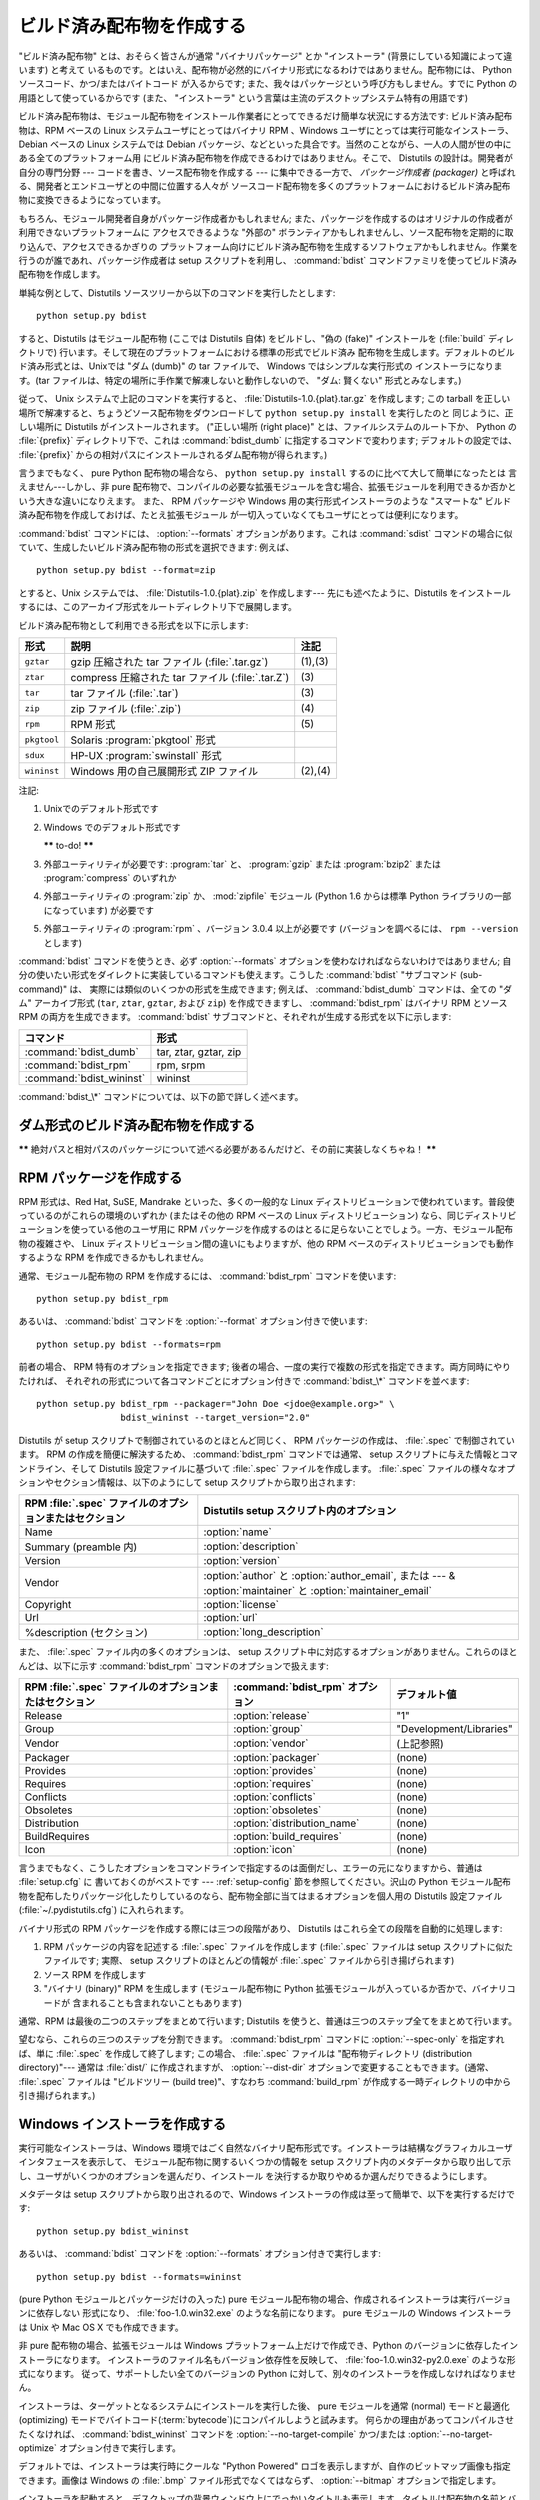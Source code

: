 .. _built-dist:

**************************
ビルド済み配布物を作成する
**************************

"ビルド済み配布物" とは、おそらく皆さんが通常 "バイナリパッケージ" とか "インストーラ" (背景にしている知識によって違います) と考えて
いるものです。とはいえ、配布物が必然的にバイナリ形式になるわけではありません。配布物には、 Python ソースコード、かつ/またはバイトコード
が入るからです; また、我々はパッケージという呼び方もしません。すでに Python の用語として使っているからです (また、 "インストーラ"
という言葉は主流のデスクトップシステム特有の用語です)

ビルド済み配布物は、モジュール配布物をインストール作業者にとってできるだけ簡単な状況にする方法です: ビルド済み配布物は、RPM ベースの Linux
システムユーザにとってはバイナリ RPM 、Windows ユーザにとっては実行可能なインストーラ、 Debian ベースの Linux システムでは
Debian パッケージ、などといった具合です。当然のことながら、一人の人間が世の中にある全てのプラットフォーム用
にビルド済み配布物を作成できるわけではありません。そこで、 Distutils の設計は。開発者が自分の専門分野 --- コードを書き、ソース配布物を作成する
--- に集中できる一方で、 *パッケージ作成者 (packager)* と呼ばれる、開発者とエンドユーザとの中間に位置する人々が
ソースコード配布物を多くのプラットフォームにおけるビルド済み配布物に変換できるようになっています。

もちろん、モジュール開発者自身がパッケージ作成者かもしれません; また、パッケージを作成するのはオリジナルの作成者が利用できないプラットフォームに
アクセスできるような "外部の" ボランティアかもしれませんし、ソース配布物を定期的に取り込んで、アクセスできるかぎりの
プラットフォーム向けにビルド済み配布物を生成するソフトウェアかもしれません。作業を行うのが誰であれ、パッケージ作成者は setup  スクリプトを利用し、
:command:`bdist` コマンドファミリを使ってビルド済み配布物を作成します。

単純な例として、Distutils ソースツリーから以下のコマンドを実行したとします::

   python setup.py bdist

すると、Distutils はモジュール配布物 (ここでは Distutils 自体) をビルドし、"偽の (fake)" インストールを
(:file:`build` ディレクトリで) 行います。そして現在のプラットフォームにおける標準の形式でビルド済み
配布物を生成します。デフォルトのビルド済み形式とは、Unixでは "ダム (dumb)" の tar ファイルで、 Windows ではシンプルな実行形式の
インストーラになります。(tar ファイルは、特定の場所に手作業で解凍しないと動作しないので、 "ダム: 賢くない" 形式とみなします。)

従って、 Unix システムで上記のコマンドを実行すると、 :file:`Distutils-1.0.{plat}.tar.gz` を作成します;  この
tarball を正しい場所で解凍すると、ちょうどソース配布物をダウンロードして ``python setup.py install`` を実行したのと
同じように、正しい場所に Distutils がインストールされます。 ("正しい場所 (right place)" とは、ファイルシステムのルート下か、
Python の :file:`{prefix}` ディレクトリ下で、これは :command:`bdist_dumb` に指定するコマンドで変わります;
デフォルトの設定では、 :file:`{prefix}` からの相対パスにインストールされるダム配布物が得られます。)

言うまでもなく、 pure Python 配布物の場合なら、 ``python setup.py install`` するのに比べて大して簡単になったとは
言えません---しかし、非 pure 配布物で、コンパイルの必要な拡張モジュールを含む場合、拡張モジュールを利用できるか否かという大きな違いになりえます。
また、 RPM パッケージや Windows 用の実行形式インストーラのような "スマートな" ビルド済み配布物を作成しておけば、たとえ拡張モジュール
が一切入っていなくてもユーザにとっては便利になります。

:command:`bdist` コマンドには、 :option:`--formats` オプションがあります。これは :command:`sdist`
コマンドの場合に似ていて、生成したいビルド済み配布物の形式を選択できます: 例えば、 ::

   python setup.py bdist --format=zip

とすると、Unix システムでは、 :file:`Distutils-1.0.{plat}.zip` を作成します--- 先にも述べたように、Distutils
をインストールするには、このアーカイブ形式をルートディレクトリ下で展開します。

.. %

ビルド済み配布物として利用できる形式を以下に示します:

+-------------+---------------------------------------+---------+
| 形式        | 説明                                  | 注記    |
+=============+=======================================+=========+
| ``gztar``   | gzip 圧縮された tar ファイル          | (1),(3) |
|             | (:file:`.tar.gz`)                     |         |
+-------------+---------------------------------------+---------+
| ``ztar``    | compress 圧縮された tar ファイル      | \(3)    |
|             | (:file:`.tar.Z`)                      |         |
+-------------+---------------------------------------+---------+
| ``tar``     | tar ファイル (:file:`.tar`)           | \(3)    |
+-------------+---------------------------------------+---------+
| ``zip``     | zip ファイル (:file:`.zip`)           | \(4)    |
+-------------+---------------------------------------+---------+
| ``rpm``     | RPM 形式                              | \(5)    |
+-------------+---------------------------------------+---------+
| ``pkgtool`` | Solaris :program:`pkgtool` 形式       |         |
+-------------+---------------------------------------+---------+
| ``sdux``    | HP-UX :program:`swinstall` 形式       |         |
+-------------+---------------------------------------+---------+
| ``wininst`` | Windows 用の自己展開形式 ZIP ファイル | (2),(4) |
+-------------+---------------------------------------+---------+

注記:

(1)
   Unixでのデフォルト形式です

(2)
   Windows でのデフォルト形式です

   **\*\*** to-do! **\*\***

(3)
   外部ユーティリティが必要です: :program:`tar` と、 :program:`gzip` または :program:`bzip2` または
   :program:`compress` のいずれか

(4)
   外部ユーティリティの :program:`zip` か、 :mod:`zipfile`  モジュール (Python 1.6 からは標準 Python
   ライブラリの一部になっています) が必要です

(5)
   外部ユーティリティの :program:`rpm` 、バージョン 3.0.4  以上が必要です (バージョンを調べるには、 ``rpm --version``
   とします)

:command:`bdist` コマンドを使うとき、必ず :option:`--formats`  オプションを使わなければならないわけではありません;
自分の使いたい形式をダイレクトに実装しているコマンドも使えます。こうした :command:`bdist` "サブコマンド (sub-command)" は、
実際には類似のいくつかの形式を生成できます; 例えば、 :command:`bdist_dumb` コマンドは、全ての "ダム" アーカイブ形式
(``tar``, ``ztar``, ``gztar``, および ``zip``) を作成できますし、 :command:`bdist_rpm` はバイナリ
RPM とソース RPM の両方を生成できます。 :command:`bdist` サブコマンドと、それぞれが生成する形式を以下に示します:

+--------------------------+-----------------------+
| コマンド                 | 形式                  |
+==========================+=======================+
| :command:`bdist_dumb`    | tar, ztar, gztar, zip |
+--------------------------+-----------------------+
| :command:`bdist_rpm`     | rpm, srpm             |
+--------------------------+-----------------------+
| :command:`bdist_wininst` | wininst               |
+--------------------------+-----------------------+

:command:`bdist_\*` コマンドについては、以下の節で詳しく述べます。


.. _creating-dumb:

ダム形式のビルド済み配布物を作成する
====================================

**\*\*** 絶対パスと相対パスのパッケージについて述べる必要があるんだけど、その前に実装しなくちゃね！ **\*\***


.. _creating-rpms:

RPM パッケージを作成する
========================

RPM 形式は、Red Hat, SuSE, Mandrake といった、多くの一般的な Linux
ディストリビューションで使われています。普段使っているのがこれらの環境のいずれか (またはその他の RPM ベースの Linux  ディストリビューション)
なら、同じディストリビューションを使っている他のユーザ用に RPM パッケージを作成するのはとるに足らないことでしょう。一方、モジュール配布物の複雑さや、
Linux ディストリビューション間の違いにもよりますが、他の RPM ベースのディストリビューションでも動作するような RPM
を作成できるかもしれません。

通常、モジュール配布物の RPM を作成するには、 :command:`bdist_rpm`  コマンドを使います::

   python setup.py bdist_rpm

あるいは、 :command:`bdist` コマンドを :option:`--format`  オプション付きで使います::

   python setup.py bdist --formats=rpm

前者の場合、 RPM 特有のオプションを指定できます; 後者の場合、一度の実行で複数の形式を指定できます。両方同時にやりたければ、
それぞれの形式について各コマンドごとにオプション付きで :command:`bdist_\*` コマンドを並べます::

   python setup.py bdist_rpm --packager="John Doe <jdoe@example.org>" \
                   bdist_wininst --target_version="2.0"

Distutils が setup スクリプトで制御されているのとほとんど同じく、 RPM パッケージの作成は、 :file:`.spec`
で制御されています。 RPM の作成を簡便に解決するため、 :command:`bdist_rpm` コマンドでは通常、 setup
スクリプトに与えた情報とコマンドライン、そして Distutils 設定ファイルに基づいて :file:`.spec` ファイルを作成します。
:file:`.spec` ファイルの様々なオプションやセクション情報は、以下のようにして setup スクリプトから取り出されます:

+--------------------------------------------------------+---------------------------------------------+
| RPM :file:`.spec` ファイルのオプションまたはセクション | Distutils setup スクリプト内のオプション    |
+========================================================+=============================================+
| Name                                                   | :option:`name`                              |
+--------------------------------------------------------+---------------------------------------------+
| Summary (preamble 内)                                  | :option:`description`                       |
+--------------------------------------------------------+---------------------------------------------+
| Version                                                | :option:`version`                           |
+--------------------------------------------------------+---------------------------------------------+
| Vendor                                                 | :option:`author` と :option:`author_email`, |
|                                                        | または  --- & :option:`maintainer` と       |
|                                                        | :option:`maintainer_email`                  |
+--------------------------------------------------------+---------------------------------------------+
| Copyright                                              | :option:`license`                           |
+--------------------------------------------------------+---------------------------------------------+
| Url                                                    | :option:`url`                               |
+--------------------------------------------------------+---------------------------------------------+
| %description (セクション)                              | :option:`long_description`                  |
+--------------------------------------------------------+---------------------------------------------+

また、 :file:`.spec` ファイル内の多くのオプションは、 setup スクリプト中に対応するオプションがありません。これらのほとんどは、以下に示す
:command:`bdist_rpm` コマンドのオプションで扱えます:

+--------------------------------------+---------------------------------+-------------------------+
| RPM :file:`.spec`                    | :command:`bdist_rpm` オプション | デフォルト値            |
| ファイルのオプションまたはセクション |                                 |                         |
+======================================+=================================+=========================+
| Release                              | :option:`release`               | "1"                     |
+--------------------------------------+---------------------------------+-------------------------+
| Group                                | :option:`group`                 | "Development/Libraries" |
+--------------------------------------+---------------------------------+-------------------------+
| Vendor                               | :option:`vendor`                | (上記参照)              |
+--------------------------------------+---------------------------------+-------------------------+
| Packager                             | :option:`packager`              | (none)                  |
+--------------------------------------+---------------------------------+-------------------------+
| Provides                             | :option:`provides`              | (none)                  |
+--------------------------------------+---------------------------------+-------------------------+
| Requires                             | :option:`requires`              | (none)                  |
+--------------------------------------+---------------------------------+-------------------------+
| Conflicts                            | :option:`conflicts`             | (none)                  |
+--------------------------------------+---------------------------------+-------------------------+
| Obsoletes                            | :option:`obsoletes`             | (none)                  |
+--------------------------------------+---------------------------------+-------------------------+
| Distribution                         | :option:`distribution_name`     | (none)                  |
+--------------------------------------+---------------------------------+-------------------------+
| BuildRequires                        | :option:`build_requires`        | (none)                  |
+--------------------------------------+---------------------------------+-------------------------+
| Icon                                 | :option:`icon`                  | (none)                  |
+--------------------------------------+---------------------------------+-------------------------+

言うまでもなく、こうしたオプションをコマンドラインで指定するのは面倒だし、エラーの元になりますから、普通は :file:`setup.cfg` に
書いておくのがベストです ---  :ref:`setup-config` 節を参照してください。沢山の Python
モジュール配布物を配布したりパッケージ化したりしているのなら、配布物全部に当てはまるオプションを個人用の Distutils 設定ファイル
(:file:`~/.pydistutils.cfg`) に入れられます。

バイナリ形式の RPM パッケージを作成する際には三つの段階があり、 Distutils はこれら全ての段階を自動的に処理します:

#. RPM パッケージの内容を記述する :file:`.spec` ファイルを作成します (:file:`.spec` ファイルは setup
   スクリプトに似たファイルです; 実際、 setup スクリプトのほとんどの情報が :file:`.spec` ファイルから引き揚げられます)

#. ソース RPM を作成します

#. "バイナリ (binary)" RPM を生成します (モジュール配布物に Python 拡張モジュールが入っているか否かで、バイナリコードが
   含まれることも含まれないこともあります)

通常、RPM は最後の二つのステップをまとめて行います; Distutils を使うと、普通は三つのステップ全てをまとめて行います。

望むなら、これらの三つのステップを分割できます。 :command:`bdist_rpm`  コマンドに :option:`--spec-only`
を指定すれば、単に :file:`.spec` を作成して終了します; この場合、 :file:`.spec` ファイルは "配布物ディレクトリ
(distribution directory)"--- 通常は :file:`dist/` に作成されますが、 :option:`--dist-dir`
オプションで変更することもできます。(通常、 :file:`.spec` ファイルは "ビルドツリー (build tree)"、すなわち
:command:`build_rpm` が作成する一時ディレクトリの中から引き揚げられます。)

.. % \XXX{この機能はまだ実装されていません---必要なの?!}
.. % 自作の \file{.spec} ファイルを \longprogramopt{spec-file} オプションで
.. % 指定することもできます; \longprogramopt{spec-only} と併せて利用すれば、
.. % \file{.spec} ファイルを手作業でカスタマイズする機会が生まれます:
.. %
.. % begin{verbatim}
.. % > python setup.py bdist_rpm --spec-only
.. % # ... dist/FooBar-1.0.spec を編集
.. % > python setup.py bdist_rpm --spec-file=dist/FooBar-1.0.spec
.. % end{verbatim}
.. %
.. % (とはいえ、\file{.spec} の内容をカスタマイズしたいのなら、
.. % 標準の \command{bdist\_rpm} を上書きして、自分の思い通りに
.. % \file{.spec} ファイルを書かせる方がおそらくましでしょう。)


.. _creating-wininst:

Windows インストーラを作成する
==============================

実行可能なインストーラは、Windows 環境ではごく自然なバイナリ配布形式です。インストーラは結構なグラフィカルユーザインタフェースを表示して、
モジュール配布物に関するいくつかの情報を setup スクリプト内のメタデータから取り出して示し、ユーザがいくつかのオプションを選んだり、インストール
を決行するか取りやめるか選んだりできるようにします。

メタデータは setup スクリプトから取り出されるので、Windows インストーラの作成は至って簡単で、以下を実行するだけです::

   python setup.py bdist_wininst

あるいは、 :command:`bdist` コマンドを :option:`--formats`  オプション付きで実行します::

   python setup.py bdist --formats=wininst

(pure Python モジュールとパッケージだけの入った) pure モジュール配布物の場合、作成されるインストーラは実行バージョンに依存しない
形式になり、 :file:`foo-1.0.win32.exe` のような名前になります。 pure モジュールの Windows インストーラは Unix や
Mac OS X でも作成できます。

非 pure 配布物の場合、拡張モジュールは Windows プラットフォーム上だけで作成でき、Python のバージョンに依存したインストーラになります。
インストーラのファイル名もバージョン依存性を反映して、 :file:`foo-1.0.win32-py2.0.exe` のような形式になります。
従って、サポートしたい全てのバージョンの Python に対して、別々のインストーラを作成しなければなりません。

インストーラは、ターゲットとなるシステムにインストールを実行した後、 pure モジュールを通常 (normal) モードと最適化 (optimizing)
モードでバイトコード(:term:`bytecode`)にコンパイルしようと試みます。
何らかの理由があってコンパイルさせたくなければ、 :command:`bdist_wininst` コマンドを
:option:`--no-target-compile` かつ/または :option:`--no-target-optimize`
オプション付きで実行します。

デフォルトでは、インストーラは実行時にクールな "Python Powered"  ロゴを表示しますが、自作のビットマップ画像も指定できます。画像は
Windows の :file:`.bmp` ファイル形式でなくてはならず、 :option:`--bitmap` オプションで指定します。

インストーラを起動すると、デスクトップの背景ウィンドウ上にでっかいタイトルも表示します。タイトルは配布物の名前とバージョン番号から
作成します。 :option:`--title` オプションを使えば、タイトルを別のテキストに変更できます。

インストーラファイルは "配布物ディレクトリ (distribution directory)" --- 通常は :file:`dist/`
に作成されますが、 :option:`--dist-dir`  オプションで指定することもできます。

.. _cross-compile-windows:

Windowsでのクロスコンパイル
============================

Python 2.6 から、 distutils は Windows プラットフォーム間でのクロスコンパイルに対応しました。
これによって、必要なツールがインストールされていれば、 32bit 版の Windows で 64bit 版の
拡張を作成したり、その逆が可能になりました。

別のプラットフォーム用にビルドするには、 build コマンドの :option:`--plat-name`
オプションを指定します。有効な値は、現在のところ、 'win32', 'win-amd64',
'win-ia64' です。
例えば、次のようにして 32bit 版の Windows で 64bit 版の拡張をビルドできます。 ::

   python setup.py build --plat-name=win-amd64

Windows インストーラもこのオプションをサポートしています。なので次のコマンドを実行すると::

   python setup.py build --plat-name=win-amd64 bdist_wininst

64bit のインストーラを32bitのWindowsで作成できます。

クロスコンパイルするためには、Python のソースコードをダウンロードして Python
自体をターゲットのプラットフォーム用にクロスコンパイルしなければなりません。
Python のバイナリインストールからではクロスコンパイルできません。(他のプラット
フォーム用の .lib などのファイルが含まれないからです。)
具体的に言えば、拡張のクロスコンパイルができるようになるには、 32bit OS
のユーザーは Visual Studio 2008 を使って Python ソースツリー内の
:file:`PCBuild/PCbuild.sln` ソリューションファイルを開き、
"x64" コンフィギュレーションで 'pythoncore' プロジェクトをビルドしなければなりません。

デフォルトでは、 Visual Studio 2008 は 64bit のコンパイラーなどのツールを
インストールしないことに注意してください。
Visual Studio セットアッププロセスを再実行して、それらのツールを選択する
必要があるでしょう。(コントロールパネル -> [追加と削除] から簡単に既存の
インストールをチェック、修正できます。)

.. _postinstallation-script:

インストール後実行スクリプト (postinstallation script)
------------------------------------------------------

Python 2.3 からは、インストール実行後スクリプトを :option:`--install-script` オプションで指定できるように
なりました。スクリプトはディレクトリを含まないベースネーム (basename) で指定しなければならず、スクリプトファイル名は setup 関数の
scripts 引数中に挙げられていなければなりません。

指定したスクリプトは、インストール時、ターゲットとなるシステム上で全てのファイルがコピーされた後に実行されます。このとき ``argv[1]`` を
:option:`-install` に設定します。また、アンインストール時には、ファイルを削除する前に ``argv[1]`` を
:option:`-remove` に設定して実行します。

Windows インストーラでは、インストールスクリプトは埋め込みで実行され、全ての出力 (``sys.stdout`` 、 ``sys.stderr``)
はバッファにリダイレクトされ、スクリプトの終了後に GUI 上に表示されます。

インストールスクリプトでは、インストール/アンインストールのコンテキストで特に有用ないくつかの機能を、追加の組み込み関数として利用することができます。


.. function:: directory_created(path)
              file_created(path)

   これらの関数は、インストール後実行スクリプトがディレクトリやファイルを作成した際に呼び出さなければなりません。この関数はアンインストーラ
   に作成された *path* を登録し、配布物をアンインストールする際にファイルが消されるようにします。安全を期すために、ディレクトリは空の時にのみ削除されます。


.. function:: get_special_folder_path(csidl_string)

   この関数は、「スタートメニュー」や「デスクトップ」といった、 Windows における特殊なフォルダ位置を取得する際に使えます。
   この関数はフォルダのフルパスを返します。 *csidl_string* は以下の文字列のいずれかでなければなりません::

      "CSIDL_APPDATA"

      "CSIDL_COMMON_STARTMENU"
      "CSIDL_STARTMENU"

      "CSIDL_COMMON_DESKTOPDIRECTORY"
      "CSIDL_DESKTOPDIRECTORY"

      "CSIDL_COMMON_STARTUP"
      "CSIDL_STARTUP"

      "CSIDL_COMMON_PROGRAMS"
      "CSIDL_PROGRAMS"

      "CSIDL_FONTS"

   該当するフォルダを取得できなかった場合、 :exc:`OSError` が送出されます。

   どの種類のフォルダを取得できるかは、特定の Windows のバージョンごとに異なります。また、おそらく設定によっても異なるでしょう。詳細については、
   :cfunc:`SHGetSpecialFolderPath` 関数に関する Microsoft のドキュメントを参照してください。

Vista User Access Control (UAC)
===============================

Python 2.6 から、 bdist_wininst は :option:`--user-access-control` オプションをサポートしています。
デフォルトは 'none' (UAC制御をしないことを意味します) で、それ以外の有効な値は
'auto' (Python が全ユーザー用にインストールされていれば UAC 昇格を行う)、
'force' (常に昇格を行う) です。


.. function:: create_shortcut(target, description, filename[, arguments[, workdir[, iconpath[, iconindex]]]])

   この関数はショートカットを作成します。 *target* はショートカットによって起動されるプログラムへのパスです。 *description*
   はショートカットに対する説明です。 *filename* はユーザから見えるショートカットの名前です。コマンドライン引数があれば、 *arguments*
   に指定します。 *workdir* はプログラムの作業ディレクトリです。 *iconpath* はショートカットのためのアイコンが入ったファイルで、
   *iconindex* はファイル *iconpath* 中のアイコンへのインデクスです。これについても、詳しくは :class:`IShellLink`
   インタフェースに関する Microsoft のドキュメントを参照してください。


